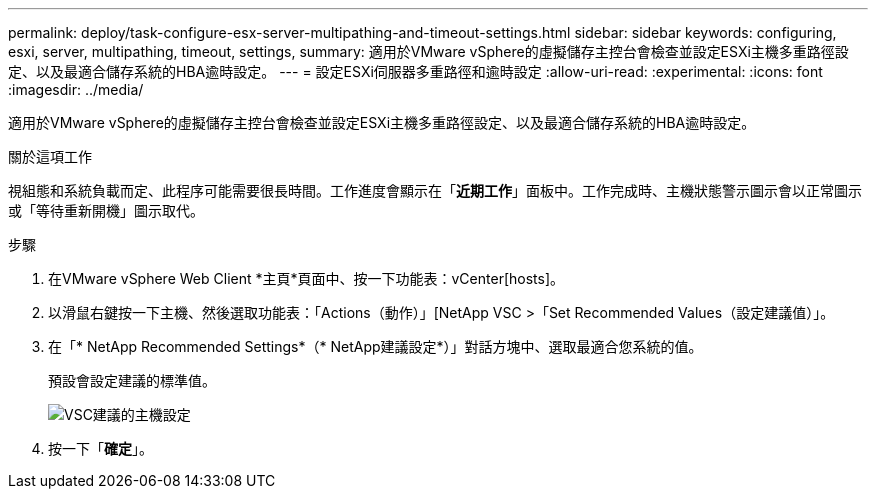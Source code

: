 ---
permalink: deploy/task-configure-esx-server-multipathing-and-timeout-settings.html 
sidebar: sidebar 
keywords: configuring, esxi, server, multipathing, timeout, settings, 
summary: 適用於VMware vSphere的虛擬儲存主控台會檢查並設定ESXi主機多重路徑設定、以及最適合儲存系統的HBA逾時設定。 
---
= 設定ESXi伺服器多重路徑和逾時設定
:allow-uri-read: 
:experimental: 
:icons: font
:imagesdir: ../media/


[role="lead"]
適用於VMware vSphere的虛擬儲存主控台會檢查並設定ESXi主機多重路徑設定、以及最適合儲存系統的HBA逾時設定。

.關於這項工作
視組態和系統負載而定、此程序可能需要很長時間。工作進度會顯示在「*近期工作*」面板中。工作完成時、主機狀態警示圖示會以正常圖示或「等待重新開機」圖示取代。

.步驟
. 在VMware vSphere Web Client *主頁*頁面中、按一下功能表：vCenter[hosts]。
. 以滑鼠右鍵按一下主機、然後選取功能表：「Actions（動作）」[NetApp VSC >「Set Recommended Values（設定建議值）」。
. 在「* NetApp Recommended Settings*（* NetApp建議設定*）」對話方塊中、選取最適合您系統的值。
+
預設會設定建議的標準值。

+
image::../media/vsc-recommended-hosts-settings.gif[VSC建議的主機設定]

. 按一下「*確定*」。

